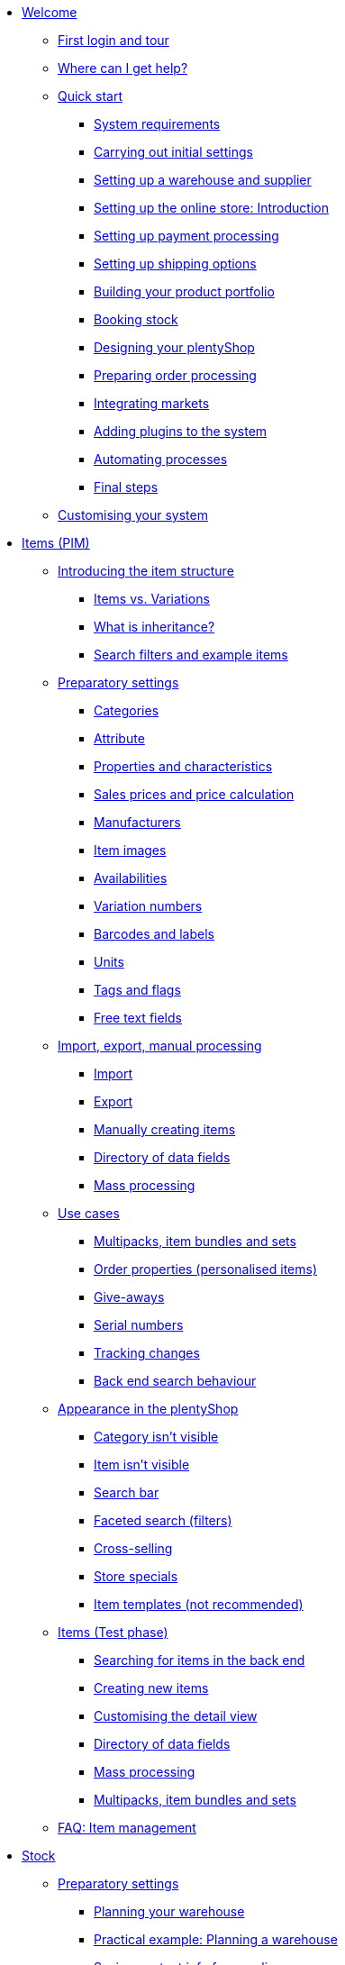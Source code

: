 * xref:welcome:welcome.adoc[Welcome]
** xref:welcome:login-tour.adoc[First login and tour]
** xref:welcome:help.adoc[Where can I get help?]
** xref:welcome:quick-start.adoc[Quick start]
*** xref:welcome:quick-start-system-requirements.adoc[System requirements]
*** xref:welcome:quick-start-initial-settings.adoc[Carrying out initial settings]
*** xref:welcome:quick-start-stock-management.adoc[Setting up a warehouse and supplier]
*** xref:welcome:quick-start-online-store-introduction.adoc[Setting up the online store: Introduction]
*** xref:welcome:quick-start-setting-up-payment-processing.adoc[Setting up payment processing]
*** xref:welcome:quick-start-shipping-options.adoc[Setting up shipping options]
*** xref:welcome:quick-start-item-catalogue.adoc[Building your product portfolio]
*** xref:welcome:quick-start-booking-stock.adoc[Booking stock]
*** xref:welcome:quick-start-online-store.adoc[Designing your plentyShop]
*** xref:welcome:quick-start-preparing-order-processing.adoc[Preparing order processing]
*** xref:welcome:quick-start-markets.adoc[Integrating markets]
*** xref:welcome:quick-start-adding-plugins-to-the-system.adoc[Adding plugins to the system]
*** xref:welcome:quick-start-automating-processes.adoc[Automating processes]
*** xref:welcome:quick-start-final-steps.adoc[Final steps]
** xref:welcome:customise-system.adoc[Customising your system]
* xref:item:item.adoc[Items (PIM)]
** xref:item:introduction.adoc[Introducing the item structure]
*** xref:item:structure.adoc[Items vs. Variations]
*** xref:item:inheritance.adoc[What is inheritance?]
*** xref:item:search.adoc[Search filters and example items]
** xref:item:settings.adoc[Preparatory settings]
*** xref:item:categories.adoc[Categories]
*** xref:item:attributes.adoc[Attribute]
*** xref:item:properties.adoc[Properties and characteristics]
*** xref:item:prices.adoc[Sales prices and price calculation]
*** xref:item:manufacturers.adoc[Manufacturers]
*** xref:item:images.adoc[Item images]
*** xref:item:availability.adoc[Availabilities]
*** xref:item:variation-numbers.adoc[Variation numbers]
*** xref:item:barcodes.adoc[Barcodes and labels]
*** xref:item:units.adoc[Units]
*** xref:item:flags.adoc[Tags and flags]
*** xref:item:fields.adoc[Free text fields]
** xref:item:import-export-create.adoc[Import, export, manual processing]
*** xref:item:import.adoc[Import]
*** xref:item:export.adoc[Export]
*** xref:item:new-item.adoc[Manually creating items]
*** xref:item:import-export-create-directory.adoc[Directory of data fields]
*** xref:item:mass-processing.adoc[Mass processing]
** xref:item:use-cases.adoc[Use cases]
*** xref:item:combining-products.adoc[Multipacks, item bundles and sets]
*** xref:item:personalised-items.adoc[Order properties (personalised items)]
*** xref:item:give-aways.adoc[Give-aways]
*** xref:item:serial-numbers.adoc[Serial numbers]
*** xref:item:changes.adoc[Tracking changes]
*** xref:item:search-behaviour.adoc[Back end search behaviour]
** xref:item:online-store.adoc[Appearance in the plentyShop]
*** xref:item:checklist-categories-visibility.adoc[Category isn't visible]
*** xref:item:checklist-items-visibility.adoc[Item isn't visible]
*** xref:item:search-bar.adoc[Search bar]
*** xref:item:frontend-item-search.adoc[Faceted search (filters)]
*** xref:item:cross-selling.adoc[Cross-selling]
*** xref:item:store-specials.adoc[Store specials]
*** xref:item:callisto-templates.adoc[Item templates (not recommended)]
** xref:item:new-ui.adoc[Items (Test phase)]
*** xref:item:item-search.adoc[Searching for items in the back end]
*** xref:item:manually-create-item.adoc[Creating new items]
*** xref:item:detail-view.adoc[Customising the detail view]
*** xref:item:directory.adoc[Directory of data fields]
*** xref:item:group-functions.adoc[Mass processing]
*** xref:item:multipack-bundle-set.adoc[Multipacks, item bundles and sets]
** xref:item:faq-pim.adoc[FAQ: Item management]
* xref:stock-management:stock.adoc[Stock]
** xref:stock-management:preparation.adoc[Preparatory settings]
*** xref:stock-management:setting-up-a-warehouse.adoc[Planning your warehouse]
*** xref:stock-management:practical-example-setting-up-a-warehouse.adoc[Practical example: Planning a warehouse]
*** xref:stock-management:suppliers.adoc[Saving contact info for suppliers]
*** xref:stock-management:variations-track-stock.adoc[Variations: Enabling stock tracking]
** xref:stock-management:stock-management.adoc[Stock management]
*** xref:stock-management:new-incoming-items.adoc[Movement: Incoming goods]
*** xref:stock-management:working-with-redistributions.adoc[Movement: Transfer goods]
*** xref:stock-management:outgoing-items.adoc[Movement: Outgoing goods]
*** xref:stock-management:managing-stocks.adoc[Tracking stock levels]
*** xref:stock-management:practical-guide-stocktaking.adoc[Practical guide to inventory]
*** xref:stock-management:taking-stock.adoc[Inventory]
*** xref:stock-management:practical-example-correcting-stock.adoc[Practical example: Correcting/Transferring/Deleting stock]
** xref:stock-management:managing-reorders.adoc[Reorders]
*** xref:stock-management:working-with-reorders.adoc[Working with reorders]
*** xref:stock-management:managing-backlog-lists.adoc[Managing backlog lists]
*** xref:stock-management:best-practice-exporting-reorders.adoc[Best Practices: Exporting reorder data]
** xref:stock-management:use-cases.adoc[Use-cases]
*** xref:stock-management:managing-bbd-batch.adoc[Items with BBD/Batch number]
*** xref:stock-management:properties.adoc[Using properties to characterise storage locations]
** xref:stock-management:plentywarehouse.adoc[The plentyWarehouse app]
*** xref:stock-management:installation-and-initial-setup.adoc[Installation and initial setup]
*** xref:stock-management:items-and-storage-locations.adoc[Searching for items and storage locations]
*** xref:stock-management:booking-incoming-items.adoc[Booking incoming items]
*** xref:stock-management:redistributing-items.adoc[Redistributing items]
*** xref:stock-management:reshelving-items.adoc[Reshelving items]
*** xref:stock-management:carrying-out-stocktaking.adoc[Taking stock]
*** xref:stock-management:mobile-pick-lists.adoc[Working with pick lists]
*** xref:stock-management:box-picking.adoc[Box picking]
*** xref:stock-management:printing-labels.adoc[Printing labels]
* xref:crm:crm.adoc[CRM]
** xref:crm:contacts.adoc[Contacts]
*** xref:crm:preparatory-settings.adoc[Carrying out the preparatory settings]
*** xref:crm:search-contact.adoc[Searching for a contact]
*** xref:crm:create-contact.adoc[Creating a contact]
*** xref:crm:edit-contact.adoc[Editing a contact]
** xref:crm:companies.adoc[Companies]
** xref:crm:messenger-testphase.adoc[Messenger]
** xref:crm:emailbuilder-testphase.adoc[EmailBuilder]
** xref:crm:sending-emails.adoc[Emails]
** xref:crm:ar-list.adoc[Accounts receivable]
** xref:crm:using-the-ticket-system.adoc[Ticket system]
** xref:crm:faq.adoc[FAQ: CRM]
** xref:crm:practical-examples.adoc[Practical examples]
*** xref:crm:practical-example-individual-price-customer-class.adoc[Setting up an individual price for a certain customer class in your plentyShop]
*** xref:crm:practical-example-order-confirmation.adoc[Sending a plentyShop order confirmation to customers]
*** xref:crm:practical-example-send-tracking-url.adoc[Sending tracking URLs to customers]
*** xref:crm:practical-example-email-forwarding-messenger.adoc[Setting up email forwarding for the Messenger]
*** xref:crm:practical-example-migration-templates.adoc[EmailBuilder: Migration of old email templates]
** xref:crm:sending-newsletters.adoc[Newsletters (old tool)]
* xref:orders:new-order-ui-beta.adoc[Orders]
** xref:orders:preparatory-settings.adoc[Preparatory settings]
** xref:orders:order-search.adoc[Searching for orders]
** xref:orders:manually-create-orders.adoc[Manually creating orders]
** xref:orders:design-order-view.adoc[Customising the order view]
** xref:orders:order-statuses.adoc[Order statuses]
** xref:orders:order-referrer-new.adoc[Order referrer]
** xref:orders:order-types.adoc[Order types]
*** xref:orders:order-type-order.adoc[Order]
*** xref:orders:order-type-offer.adoc[Offer]
*** xref:orders:order-type-warranty.adoc[Warranty]
*** xref:orders:order-type-credit-note.adoc[Credit note]
*** xref:orders:order-type-delivery-order.adoc[Delivery order]
*** xref:orders:order-type-repair.adoc[Repair]
*** xref:orders:order-type-return.adoc[Return]
*** xref:orders:order-type-multi-order.adoc[Multi-order]
*** xref:orders:order-type-advance-order.adoc[Advance order]
** xref:orders:document-builder.adoc[DocumentBuilder]
** xref:orders:order-documents-new.adoc[Order documents]
*** xref:orders:adjustment-form-new.adoc[Adjustment form]
*** xref:orders:credit-note-new.adoc[Credit note]
*** xref:orders:delivery-note-new.adoc[Delivery note]
*** xref:orders:dunning-letter-new.adoc[Dunning letter]
*** xref:orders:entry-certificate-new.adoc[Entry certificate]
*** xref:orders:invoice-new.adoc[Invoice]
*** xref:orders:offer-new.adoc[Offer]
*** xref:orders:order-confirmation-new.adoc[Order confirmation]
*** xref:orders:packing-list-new.adoc[Packing list]
*** xref:orders:pick-list-new.adoc[Pick list]
*** xref:orders:pick-up-delivery-new.adoc[Pick-up delivery]
*** xref:orders:pro-forma-invoice-new.adoc[Pro forma invoice]
*** xref:orders:repair-slip-new.adoc[Repair slip]
*** xref:orders:return-slip-new.adoc[Return slip]
*** xref:orders:warehouse-pick-list-new.adoc[Warehouse pick list]
*** xref:orders:defining-number-ranges.adoc[Defining number ranges]
** xref:orders:working-with-orders.adoc[Working with orders]
** xref:orders:accounting-new.adoc[Accounting]
** xref:orders:subscription-new.adoc[Subscription]
** xref:orders:coupons-new.adoc[Coupons]
** xref:orders:faq.adoc[FAQ]
*** xref:orders:exceeding-delivery-threshold.adoc[What to do when you exceed a delivery threshold?]
** xref:orders:scheduler.adoc[Old: Scheduler]
** xref:orders:orders.adoc[Orders (old tool)]
*** xref:orders:basic-settings.adoc[Basic settings]
*** xref:orders:managing-orders.adoc[Managing orders]
*** xref:orders:accounting.adoc[Accounting]
*** xref:orders:order-documents.adoc[Order documents]
**** xref:orders:generating-delivery-notes.adoc[Delivery notes]
**** xref:orders:generating-invoices.adoc[Invoices]
**** xref:orders:generating-adjustment-form.adoc[Adjustment form]
**** xref:orders:generating-credit-notes.adoc[Credit notes]
**** xref:orders:generating-order-confirmation.adoc[Order confirmation]
**** xref:orders:generating-offer.adoc[Offers]
**** xref:orders:generating-dunning-letters.adoc[Dunning letters]
**** xref:orders:generating-repair-slip.adoc[Repair slip]
**** xref:orders:generating-pick-up-delivery.adoc[Pick-up delivery]
**** xref:orders:generating-return-slips.adoc[Return slips]
**** xref:orders:generating-an-entry-certificate-gelangensbestaetigung.adoc[Entry certificates]
**** xref:orders:generating-pro-forma-invoice.adoc[Pro forma invoice]
**** xref:orders:generating-warehouse-pick-list.adoc[Warehouse pick lists]
**** xref:orders:generating-packing-list.adoc[Packing lists]
**** xref:orders:generating-pick-list.adoc[Pick lists]
*** xref:orders:order-referrer.adoc[Order referrer]
*** xref:orders:subscription.adoc[Subscription]
*** xref:orders:coupons.adoc[Coupons]
*** xref:orders:document-archive.adoc[Document archive]
* xref:payment:payment.adoc[Payment]
** xref:payment:managing-payment-methods.adoc[Managing payment methods]
** xref:payment:beta-managing-payments-new.adoc[Managing payments]
** xref:payment:managing-bank-details.adoc[Managing bank details]
** xref:payment:currencies.adoc[Managing currencies]
** xref:payment:payment-plugins.adoc[Payment Plugins]
*** xref:payment:cash-in-advance.adoc[Cash in advance]
*** xref:payment:cash-on-delivery.adoc[Cash on delivery]
*** xref:payment:debit.adoc[Debit]
*** xref:payment:ebics.adoc[EBICS]
*** xref:payment:invoice.adoc[Invoice]
*** xref:payment:klarna.adoc[Klarna]
*** xref:payment:mollie.adoc[Mollie]
*** xref:payment:online-bank-transfer.adoc[Online bank transfer]
*** xref:payment:payone.adoc[Payone]
*** xref:payment:paypal.adoc[PayPal]
*** xref:payment:pay-upon-pickup.adoc[Pay upon pickup]
** xref:payment:faq.adoc[FAQ]
*** xref:payment:checklist-payment-plugins.adoc[Problems with payment plugins]
*** xref:payment:payment-assistant-missing.adoc[Payment assistant is missing]
* xref:fulfilment:fulfilment.adoc[Fulfilment]
** xref:fulfilment:preparing-the-shipment.adoc[Preparing the shipment]
** xref:fulfilment:shipping-centre-2-0.adoc[Shipping centre 2.0]
** xref:fulfilment:generating-documents.adoc[Generating documents]
** xref:fulfilment:package-content-list-test-phase.adoc[Package content list]
** xref:fulfilment:amazon-fba-inbound.adoc[Amazon FBA Inbound]
** xref:fulfilment:zalando-fulfillment-solutions.adoc[Zalando Fulfillment Solutions (ZFS)]
** xref:fulfilment:clc.adoc[CLC]
** xref:fulfilment:ebay-fulfillment-by-orange-connex.adoc[eBay Fulfillment by Orange Connex]
** xref:fulfilment:shipping-service-provider-plugins.adoc[Shipping service provider plugins]
*** xref:fulfilment:plugin-dhl-shipping-versenden.adoc[DHL Shipping (Versenden)]
*** xref:fulfilment:plugin-dhl-preferred-delivery.adoc[DHL Preferred Delivery]
*** xref:fulfilment:plugin-dhl-retoure-online.adoc[DHL Retoure Online]
*** xref:fulfilment:plugin-dpd-shipping-services.adoc[DPD Shipping Services]
*** xref:fulfilment:plugin-dpd-shipping-uk.adoc[DPD Shipping UK]
*** xref:fulfilment:plugin-post-nl.adoc[PostNL]
** xref:fulfilment:faq.adoc[FAQ]
** xref:fulfilment:practical-examples.adoc[Practical examples]
*** xref:fulfilment:practical-example-dhl.adoc[DHL Shipping (Versenden)]
*** xref:fulfilment:practical-example-geoblocking.adoc[Geoblocking]
** xref:fulfilment:error-messages.adoc[Error messages]
*** xref:fulfilment:best-practices-dhl.adoc[DHL]
*** xref:fulfilment:best-practices-ups.adoc[UPS]
* xref:data:data.adoc[Data]
** xref:data:importing-data.adoc[Importing data]
*** xref:data:import-introduction.adoc[Introduction to the Import tool]
*** xref:data:ElasticSync.adoc[Using the import tool]
*** xref:data:import-types.adoc[Import types]
**** xref:data:elasticSync-item.adoc[Item]
**** xref:data:elasticSync-attributes.adoc[Attribute]
**** xref:data:elasticSync-orders.adoc[Orders]
**** xref:data:elasticSync-postings.adoc[Postings]
**** xref:data:elasticSync-properties.adoc[Properties]
**** xref:data:elasticSync-properties-selection-values.adoc[Properties: Selection values]
**** xref:data:elasticSync-facets.adoc[Facet]
**** xref:data:elasticsync-parts-compatibility-listing.adoc[Parts compatibility listing]
**** xref:data:elasticSync-coupon-codes.adoc[Coupon codes]
**** xref:data:elasticSync-manufacturer.adoc[Manufacturers]
**** xref:data:elasticSync-campaigns.adoc[Campaigns]
**** xref:data:elasticSync-categories.adoc[Categories]
**** xref:data:elasticSync-contacts.adoc[Contacts, companies and addresses]
**** xref:data:elasticSync-warehouse.adoc[Warehouse]
**** xref:data:elasticsync-market-listing.adoc[Market listing]
**** xref:data:elasticSync-characteristic.adoc[Characteristics]
**** xref:data:elasticSync-newsletter-recipient.adoc[Newsletter]
**** xref:data:elasticSync-notes.adoc[Notes]
**** xref:data:elasticSync-stock.adoc[Stock]
**** xref:data:elasticSync-incoming-items.adoc[Incoming items]
**** xref:data:elasticSync-assignment-taric-code.adoc[Assignment taric code]
*** xref:data:elasticsync-practical-examples.adoc[Practical examples: Import tool]
**** xref:data:practical-example-elasticsync-asin-epid.adoc[ASIN and ePID]
**** xref:data:practical-example-elasticsync-order-items.adoc[Order items]
**** xref:data:practical-example-elasticsync-postings.adoc[Importing new postings]
**** xref:data:practical-example-elasticsync-cross-selling-links.adoc[Cross-selling links]
**** xref:data:practical-example-elasticsync-listing-properties.adoc[Creating eBay properties]
**** xref:data:practical-example-elasticsync-properties.adoc[Importing properties]
**** xref:data:practical-example-elasticsync-facets.adoc[Importing new facets]
**** xref:data:practical-example-elasticsync-parts-compatibility-listing.adoc[Creating parts compatibility listings]
**** xref:data:practical-example-elasticsync-categories.adoc[Importing new categories]
**** xref:data:practical-example-elasticsync-contact-data.adoc[Contact data]
**** xref:data:practical-example-elasticsync-storage-locations.adoc[Adjusting storage locations]
**** xref:data:practical-example-elasticsync-creating-listings.adoc[Creating listings]
**** xref:data:practical-example-elasticsync-client-links.adoc[Client links]
**** xref:data:practical-example-elasticsync-property-links.adoc[Characteristic links]
**** xref:data:practical-example-elasticsync-package-numbers-fulfilment.adoc[Importing package numbers from shipping service providers]
**** xref:data:practical-example-elasticsync-creating-variations.adoc[Creating variations]
** xref:data:exporting-data.adoc[Exporting data]
*** xref:data:elastic.adoc[Elastic Export]
**** xref:data:setup-use.adoc[Using elastic export]
**** xref:data:dropshipping-elasticexport-practical-example.adoc[Practical example: Drop shipping and Elastic export]
*** xref:data:FormatDesigner.adoc[FormatDesigner]
**** xref:data:format-types.adoc[Format types]
***** xref:data:formatdesigner-item.adoc[Item]
***** xref:data:formatdesigner-item-images.adoc[Item images]
***** xref:data:formatdesigner-attributes.adoc[Attribute]
***** xref:data:formatdesigner-orders.adoc[Orders]
***** xref:data:formatdesigner-order-items.adoc[Order items]
***** xref:data:formatdesigner-purchase-order-item.adoc[Purchase order items]
***** xref:data:formatdesigner-newsletter-recipient.adoc[Newsletter Recipient]
***** xref:data:formatdesigner-purchase-order.adoc[PurchaseOrder]
***** xref:data:formatdesigner-properties.adoc[Properties]
***** xref:data:formatdesigner-facet.adoc[facet]
***** xref:data:formatdesigner-facetvalue.adoc[facetValue]
***** xref:data:formatdesigner-facetvalue-link.adoc[facetValueReference]
***** xref:data:formatdesigner-manufacturers.adoc[Manufacturers]
***** xref:data:formatdesigner-categories.adoc[Categories]
***** xref:data:formatdesigner-warehouses.adoc[Warehouses]
***** xref:data:formatdesigner-contacts.adoc[Contacts]
***** xref:data:formatdesigner-listing.adoc[Listing]
***** xref:data:formatdesigner-active-listings.adoc[Active listings]
***** xref:data:formatdesigner-stock.adoc[stock]
***** xref:data:formatdesigner-stock-movement.adoc[stockMovement]
*** xref:data:catalogues.adoc[Catalogues]
**** xref:data:catalogues-first-contact.adoc[Getting to know catalogues]
**** xref:data:export-marketplace-formats.adoc[Using marketplace exports]
**** xref:data:export-standard-formats.adoc[Using standard formats]
**** xref:data:catalogue-formats.adoc[Standard formats]
***** xref:data:catalogues-item.adoc[Item (new)]
***** xref:data:catalogue-format-order.adoc[Orders]
***** xref:data:manufacturers.adoc[Manufacturers]
***** xref:data:practical-examples-order.adoc[Practical example: orders and order items]
***** xref:data:practical-examples-purchase-order.adoc[Practical example: purchase orders]
***** xref:data:exporting-warehouse-data.adoc[Warehouses]
***** xref:data:exporting-stocks.adoc[Stocks]
***** xref:data:exporting-stock-movements.adoc[Stock movements]
***** xref:data:exporting-payments.adoc[Payments]
**** xref:data:catalogues-manage.adoc[Managing catalogues]
**** xref:data:catalogues-status.adoc[Checking export status]
** xref:data:data-delete-restore.adoc[Cleansing or backing up data]
*** xref:data:data-cleansing.adoc[Data cleansing]
*** xref:data:backup.adoc[Database backup]
** xref:data:data-monitoring.adoc[Monitoring changes and events]
*** xref:data:change-history.adoc[Tracking changes]
*** xref:data:datalog.adoc[Data log]
** xref:data:data-interfaces.adoc[Interfaces]
*** xref:data:rest-api.adoc[Setting up REST API]
*** xref:data:ftp-access.adoc[FTP access (older systems only)]
** xref:data:internal-IDs.adoc[Internal IDs in plentymarkets]
** xref:data:deprecated-tools.adoc[Deprecated tools]
*** xref:data:export-import.adoc[Dynamic data exchange (old function)]
**** xref:data:deprecated-tools-exporting-data.adoc[Exporting data with the dynamic export (old function)]
**** xref:data:data-formats.adoc[Data formats]
***** xref:data:attribute.adoc[Attribute]
***** xref:data:campaign.adoc[Campaign]
***** xref:data:campaigncoupon.adoc[CampaignCoupon]
***** xref:data:campaigncouponcontact.adoc[CampaignCouponContact]
***** xref:data:category.adoc[Category]
***** xref:data:creditnote.adoc[CreditNote]
***** xref:data:campaigncouponorder.adoc[CampaignCouponOrder]
***** xref:data:customer.adoc[Customer]
***** xref:data:customernewsletter.adoc[CustomerNewsletter]
***** xref:data:customernote.adoc[CustomerNote]
***** xref:data:customerproperty.adoc[CustomerProperty]
***** xref:data:customerpropertylink.adoc[CustomerPropertyLink]
***** xref:data:ebaytitlematch.adoc[EbayTitleMatch]
***** xref:data:ebaypartsfitment.adoc[EbayPartsFitment]
***** xref:data:facet.adoc[Facet]
***** xref:data:facetreference.adoc[FacetReference]
***** xref:data:deprecated-tools-item.adoc[Item]
***** xref:data:itemimage.adoc[ItemImage]
***** xref:data:itemimagename.adoc[ItemImageName]
***** xref:data:itemimagereference.adoc[ItemImageReference]
***** xref:data:itemlistingmarket.adoc[ItemListingMarket]
***** xref:data:itemlistingmarketebay.adoc[ItemListingMarketEbay]
***** xref:data:itemlistingmarkethistory.adoc[ItemListingMarketHistory]
***** xref:data:itemlistingmarkethood.adoc[ItemListingMarketHood]
***** xref:data:itemlistingmarketricardo.adoc[ItemListingMarketRicardo]
***** xref:data:itemlistingmarkettext.adoc[ItemListingMarketText]
***** xref:data:order.adoc[Order]
***** xref:data:ordercomplete.adoc[OrderComplete]
***** xref:data:orderitems.adoc[OrderItems]
***** xref:data:orderlistforfulfillment.adoc[OrderListForFulfillment]
***** xref:data:producer.adoc[Producer]
***** xref:data:serialkeys.adoc[SerialKeys]
***** xref:data:stock.adoc[Stock]
***** xref:data:stockmovement.adoc[StockMovement]
***** xref:data:variation.adoc[Variation]
***** xref:data:variationadditionalsku.adoc[VariationAdditionalSKU]
***** xref:data:variationbarcode.adoc[VariationBarcode]
***** xref:data:variationbundle.adoc[VariationBundle]
***** xref:data:variationcategories.adoc[VariationCategories]
***** xref:data:variationmarketlink.adoc[VariationMarketLink]
***** xref:data:variationsalesprice.adoc[VariationSalesPrice]
***** xref:data:variationsku.adoc[VariationSKU]
***** xref:data:variationsupplier.adoc[VariationSupplier]
***** xref:data:variationwarehouse.adoc[VariationWarehouse]
*** xref:data:statistics.adoc[Statistics (old function)]
* xref:online-store:online-store.adoc[plentyShop]
** xref:online-store:setting-up-ceres.adoc[Setting up plentyShop LTS]
** xref:online-store:setting-up-io.adoc[Setting up IO]
** xref:online-store:shop-builder.adoc[Setting up the ShopBuilder]
** xref:online-store:plentyshop-preview.adoc[plentyShop preview]
** xref:online-store:shopbuilder-content-widgets.adoc[ShopBuilder content widgets]
** xref:online-store:managing-feedbacks.adoc[Managing feedbacks]
** xref:online-store:setting-up-clients.adoc[Setting up clients]
** xref:online-store:best-practices.adoc[Best Practices: plentyShop LTS]
** xref:online-store:reference.adoc[Reference]
*** xref:online-store:images-sizes.adoc[Image sizes in plentyShop LTS]
*** xref:online-store:template-variables-in-ceres.adoc[ElasticSearch result fields]
** xref:online-store:setting-up-online-store.adoc[Old: Setting up Callisto online store]
* External online shops
** xref:external-online-shops:shopify-app.adoc[Shopify app]
** xref:external-online-shops:shopify-plugin.adoc[Shopify plugin]
** xref:external-online-shops:shopify-migration.adoc[Migration to Shopify app]
** xref:external-online-shops:woocommerce.adoc[WooCommerce]
* xref:markets:markets.adoc[Markets and price search engines]
** xref:markets:price-search-engines.adoc[Price search engines]
*** xref:markets:basic-price-search-engine.adoc[Basic Price Search Engine]
*** xref:markets:awin.adoc[Awin.com]
*** xref:markets:beezup.adoc[BeezUP]
*** xref:markets:belboon.adoc[belboon]
*** xref:markets:billiger-de.adoc[billiger.de]
*** xref:markets:criteo.adoc[Criteo]
*** xref:markets:econda.adoc[econda]
*** xref:markets:geizhals-de.adoc[Geizhals.de]
*** xref:markets:google-shopping.adoc[Google Shopping]
*** xref:markets:guenstiger-de.adoc[guenstiger.de]
*** xref:markets:kelkoo.adoc[Kelkoo]
*** xref:markets:kupona.adoc[KUPONA]
*** xref:markets:mybestbrands.adoc[MyBestBrands]
*** xref:markets:shopping-com.adoc[Shopping.com]
*** xref:markets:shopping24.adoc[Shopping24]
*** xref:markets:shopzilla.adoc[Shopzilla]
*** xref:markets:tracdelight.adoc[tracdelight]
*** xref:markets:treepodia.adoc[treepodia]
*** xref:markets:twenga.adoc[Twenga]
** xref:markets:amazon.adoc[Amazon]
*** xref:markets:amazon-setup.adoc[Setting up Amazon]
*** xref:markets:preparing-variations.adoc[Amazon: Preparing variations]
*** xref:markets:amazon-variation-export-data-export.adoc[Amazon: Setting up variation export]
*** xref:markets:amazon-fulfilment.adoc[Amazon: Setting up fulfilment]
**** xref:markets:amazon-fulfilment.adoc[Amazon FBA vs. MFN]
**** xref:markets:amazon-fba.adoc[Amazon: Using the FBA service]
**** xref:markets:amazon-prime.adoc[Amazon Prime with MFN]
***** xref:markets:amazon-prime-orders.adoc[Processing Amazon Prime orders]
***** xref:markets:best-practices-amazon-prime.adoc[Best practice: Amazon Prime]
*** xref:markets:amazon-faq.adoc[Amazon: FAQ and solutions]
**** xref:markets:amazon-faq-collection.adoc[Amazon: FAQ collection]
**** xref:markets:best-practices-amazon-item-data-export.adoc[Amazon Best practice: Item data export]
**** xref:markets:best-practices-amazon-fba-stock.adoc[Amazon Best practice: Amazon FBA stock display for EU and UK]
**** xref:markets:best-practices-amazon-error-request-throttled.adoc[Amazon Best practice: Error Request is throttled]
**** xref:markets:best-practices-amazon-mfn-order-import.adoc[Amazon Best practice: MFN order import]
**** xref:markets:best-practices-amazon-vcs.adoc[Amazon best practice: Using Amazon’s VAT calculation service VCS]
*** xref:markets:amazon-gift-service.adoc[Amazon: Using the Amazon gift service]
*** xref:markets:amazon-business.adoc[Setting up Amazon Business]
*** xref:markets:amazon-pay.adoc[Amazon: Setting up Amazon Pay]
*** xref:markets:amazon-plugins.adoc[Amazon plugins]
**** xref:markets:vcs-dashboard.adoc[AmazonVCSDashboard]
** xref:markets:ebay.adoc[eBay]
*** xref:markets:ebay-setup.adoc[Setting up eBay]
*** xref:markets:ebay-fulfillment-by-orange-connex.adoc[eBay Fulfillment by Orange Connex]
*** xref:markets:ebay-faq.adoc[eBay: FAQ and solutions]
**** xref:markets:best-practices-ebay-activate-listings.adoc[Best practice: Activating listings]
**** xref:markets:best-practices-ebay-out-of-stock-option.adoc[Best practice: Use out of stock-option]
**** xref:markets:best-practice-ebay-sms.adoc[Best practice: Set up eBay Seller Managed Services]
**** xref:markets:best-practices-ebay-faq.adoc[eBay: FAQ]
*** xref:markets:ebay-plugins.adoc[eBay Plugins]
**** xref:markets:eBay-analytics.adoc[eBay Analytics]
**** xref:markets:eBay-feedback.adoc[eBay Feedback]
**** xref:markets:eBay-marketing.adoc[eBay Marketing]
** xref:markets:bol-com.adoc[bol.com]
** xref:markets:cdiscount.adoc[Cdiscount]
** xref:markets:check24.adoc[Check24]
** xref:markets:conrad.adoc[Conrad]
** xref:markets:decathlon.adoc[Decathlon]
** xref:markets:etsy.adoc[Etsy]
** xref:markets:fruugo.adoc[Fruugo]
** xref:markets:galaxus.adoc[Galaxus]
** xref:markets:hood.adoc[Hood]
** xref:markets:idealo-checkout.adoc[idealo]
*** xref:markets:idealo-setup.adoc[Setting up idealo]
*** xref:markets:idealo-switch-to-catalogue.adoc[idealo: Setting up the catalogue export]
*** xref:markets:best-practices-idealo-free-text-field.adoc[Best practice: idealo]
** xref:markets:kaufland-de.adoc[Kaufland]
*** xref:markets:kaufland-setup.adoc[Setting up Kaufland]
*** xref:markets:best-practices-kaufland-integration-shipping-groups.adoc[Best practice: Integration of shipping groups]
*** xref:markets:best-practices-kaufland-linking-characteristics.adoc[Best practice: Linking characteristics to attributes]
*** xref:markets:best-practices-kaufland-uploading-invoices.adoc[Best Practice: Automatically uploading invoices]
** xref:markets:kauflux.adoc[Kauflux]
** xref:markets:limango.adoc[limango]
*** xref:markets:limango-setup.adoc[Setting up limango]
*** xref:markets:best-practice-limango-partial-delivery.adoc[Best practice: Reporting partial deliveries]
** xref:markets:mercateo.adoc[Mercateo]
** xref:markets:metro.adoc[Metro]
** xref:markets:mytoys.adoc[myToys]
*** xref:markets:mytoys-setup.adoc[Setting up MyToys]
*** xref:markets:best-practice-mytoys-partial-cancellation.adoc[Best practice: Reporting partial cancellations]
** xref:markets:neckermann.adoc[Neckermann.at]
*** xref:markets:neckermann-at-setup.adoc[Setting up Neckermann.at]
*** xref:markets:best-practices-neckermann-cancellation-returns.adoc[Best practice: Neckermann.at]
** xref:markets:plus-gartenxxl.adoc[Netto]
** xref:markets:otto-market.adoc[OTTO Market]
** xref:markets:ricardo-ch.adoc[ricardo.ch]
** xref:markets:shopgate.adoc[Shopgate]
** xref:markets:voelkner.adoc[Voelkner]
** xref:markets:wayfair.adoc[Wayfair]
** xref:markets:yatego.adoc[Yatego]
** xref:markets:zalando.adoc[Zalando]
* xref:app:app.adoc[The plentymarkets app]
** xref:app:installation.adoc[Installation and setup]
** xref:app:functions.adoc[App functions]
*** xref:app:key-figures.adoc[Key performance indicators]
*** xref:app:item-search.adoc[Searching for items, customers and orders]
*** xref:app:warehouse-management.adoc[Mobile warehouse management]
**** xref:app:mobile-box-picking.adoc[Box picking]
**** xref:app:receiving-rebooking.adoc[Booking in and redistributing items]
**** xref:app:reshelving.adoc[Reshelving items]
**** xref:app:stocktaking.adoc[App stocktaking]
* xref:pos:pos.adoc[Point of sale system plentyPOS]
** xref:pos:demo.adoc[Demo mode]
** xref:pos:integrating-plentymarkets-pos.adoc[Integrating plentyPOS]
** xref:pos:pos-online-orders.adoc[Processing online orders with plentyPOS]
** xref:pos:plentymarkets-pos-for-pos-users.adoc[plentyPOS for POS users]
** xref:pos:pos-legal-compliance.adoc[plentyPOS and legal compliance]
* xref:plugins:plugins.adoc[Plugins]
** xref:plugins:adding-plugins-system.adoc[Adding plugins to the system]
** xref:plugins:installing-added-plugins.adoc[Installing added plugins]
** xref:plugins:configuring-installed-plugins.adoc[Configuring installed plugins]
** xref:plugins:updating-installed-plugins.adoc[Updating installed plugins]
** xref:plugins:removing-installed-plugins.adoc[Removing installed plugins]
** xref:plugins:faq-plugins.adoc[FAQ: Plugins]
** link:https://developers.plentymarkets.com/en-gb/developers/main/homepage.html[Developers guide]
* xref:automation:automation.adoc[Automation]
** xref:automation:procedure-manager.adoc[Procedure manager]
** xref:automation:event-procedures.adoc[Event procedures]
** xref:automation:best-practices-automation.adoc[Practical example: Procedure manager and event procedures]
** xref:automation:processes.adoc[Processes]
*** xref:automation:installing-plentybase.adoc[plentyBase]
*** xref:automation:printer.adoc[Managing printers]
*** xref:automation:setting-up-processes.adoc[Setting up processes]
*** xref:automation:carrying-out-processes.adoc[Running processes]
*** xref:automation:work-steps.adoc[Work steps]
*** xref:automation:procedures.adoc[Procedures/control elements]
*** xref:automation:sub-procedures.adoc[Sub-procedures]
*** xref:automation:faq.adoc[FAQ: Processes]
* xref:business-decisions:business-decisions.adoc[Business decisions]
** xref:business-decisions:your-contract.adoc[Your contract with plentymarkets]
** xref:business-decisions:user-accounts-access.adoc[User accounts and access]
** xref:business-decisions:plenty-bi.adoc[plentyBI]
*** xref:business-decisions:myview-dashboard.adoc[Dashboard]
*** xref:business-decisions:key-figures.adoc[Key figures]
**** xref:business-decisions:sales-volume.adoc[Sales volume]
**** xref:business-decisions:items-reorderlevel-live.adoc[Items below reorder level (Live)]
**** xref:business-decisions:orders-key-figure.adoc[Orders]
**** xref:business-decisions:orders-live.adoc[Orders (Live)]
**** xref:business-decisions:items-reorderlevel-live.adoc[Items below reorder level (Live)]
**** xref:business-decisions:average-number-of-order-items.adoc[Average number of order items]
**** xref:business-decisions:average-order-value.adoc[Average order value]
**** xref:business-decisions:marketplace-variation-validation.adoc[Marketplace variation validation]
**** xref:business-decisions:marketplace-stock-information.adoc[Marketplace stock information]
**** xref:business-decisions:contacts.adoc[Contacts]
**** xref:business-decisions:messages-key-figure.adoc[Messages]
**** xref:business-decisions:return-rate.adoc[Return rate]
**** xref:business-decisions:gross-revenue.adoc[Gross revenue]
**** xref:business-decisions:revenue.adoc[Revenue]
**** xref:business-decisions:VAT-total.adoc[VAT total]
**** xref:business-decisions:cloud-usage.adoc[Cloud usage]
**** xref:business-decisions:usage.adoc[Service usage]
**** xref:business-decisions:traffic-usage.adoc[Traffic usage]
**** xref:business-decisions:shipping-revenue.adoc[Shipping revenue]
**** xref:business-decisions:live-payments.adoc[Payments (Live)]
*** xref:business-decisions:reports.adoc[Raw data]
**** xref:business-decisions:manage-reports.adoc[Managing reports]
**** xref:business-decisions:data-formats.adoc[Data formats]
***** xref:business-decisions:accountcontacts.adoc[accountContacts]
***** xref:business-decisions:accounts.adoc[accounts]
***** xref:business-decisions:categories.adoc[categories]
***** xref:business-decisions:feedbacks.adoc[feedbacks]
***** xref:business-decisions:itemmanufacturers.adoc[itemManufacturers]
***** xref:business-decisions:itemvariations.adoc[itemVariations]
***** xref:business-decisions:itemvariationsuppliers.adoc[itemVariationSuppliers]
***** xref:business-decisions:marketplacestockmovement.adoc[marketplaceStockMovement]
***** xref:business-decisions:messages-raw-data.adoc[messages]
***** xref:business-decisions:messageTagRelations.adoc[messageTagRelations]
***** xref:business-decisions:orderdocuments-en_gb.adoc[orderDocuments]
***** xref:business-decisions:orderitemamounts.adoc[orderItemAmounts]
***** xref:business-decisions:orderitemproperties.adoc[orderItemProperties]
***** xref:business-decisions:orderitems.adoc[orderItems]
***** xref:business-decisions:orderproperties.adoc[orderProperties]
***** xref:business-decisions:orderstatuses-en_gb.adoc[orderStatuses]
***** xref:business-decisions:orders-raw-data.adoc[orders]
***** xref:business-decisions:paymentorderrelations-en_gb.adoc[paymentOrderRelations]
***** xref:business-decisions:payments-en_gb.adoc[payments]
***** xref:business-decisions:properties.adoc[properties]
***** xref:business-decisions:propertyrelations.adoc[propertyRelations]
***** xref:business-decisions:stockmanagementstockmovements.adoc[stockManagementStockMovements]
***** xref:business-decisions:stockmanagementstock.adoc[stockManagementStock]
***** xref:business-decisions:stockmanagementwarehouses.adoc[stockManagementWarehouses]
***** xref:business-decisions:tagrelations.adoc[tagRelations]
***** xref:business-decisions:tags.adoc[tags]
***** xref:business-decisions:users.adoc[users]
***** xref:business-decisions:variationvalidation.adoc[variationValidation]
** xref:business-decisions:system-administration.adoc[System administration]
*** xref:business-decisions:domains.adoc[Domains]
*** xref:business-decisions:plentymarkets-status.adoc[plentymarkets status]
*** xref:business-decisions:version-cycle.adoc[Version (Beta, Early, Stable)]
*** xref:business-decisions:dns-self-help.adoc[DNS self-help]
*** xref:business-decisions:ssl-certificate.adoc[SSL certificates]
*** xref:business-decisions:hosting-data.adoc[Usage data]
*** xref:business-decisions:system-relocation.adoc[System relocation]
*** xref:business-decisions:managing-mailbox.adoc[Managing mailboxes]
*** xref:business-decisions:own-cloud-infrastructure.adoc[Own cloud infrastructure]
*** xref:business-decisions:practical-examples.adoc[Practical examples]
**** xref:business-decisions:practical-examples-external-frontend-plenty-backend.adoc[Connecting an external front end with the plentymarkets back end]
**** xref:business-decisions:practical-examples-301-redirects.adoc[301 forwarding]
** xref:business-decisions:legal-requirements.adoc[Legal requirements]
*** xref:business-decisions:procedural-documentation.adoc[Procedural documentation]
*** xref:business-decisions:gdpr.adoc[GDPR]
* xref:glossary:glossary.adoc[plentymarkets glossary]
* xref:videos:videos.adoc[Videos]
** xref:videos:basics.adoc[Basics]
*** xref:videos:welcome-to-plentymarkets.adoc[Welcome to plentymarkets]
*** xref:videos:omni-channel-sales-command-centre.adoc[Omni-channel sales from one, central command centre]
*** xref:videos:item-structure-import-options.adoc[Item structure and import options]
*** xref:videos:fulfil-orders-ship-packages.adoc[Let plentymarkets help you fulfil orders and ship packages]
** xref:videos:personalisation.adoc[Personalisation]
*** xref:videos:company-data.adoc[Introduction to personalisation]
*** xref:videos:user-accounts.adoc[User accounts]
**** xref:videos:password-rules.adoc[Defining custom password rules for your staff members]
*** xref:videos:emails.adoc[Emails]
**** xref:videos:mailboxorg.adoc[Creating mailbox.org email accounts]
**** xref:videos:link-email-account.adoc[Linking your email account with plentymarkets]
**** xref:videos:email-templates.adoc[Creating email templates]
**** xref:videos:template-variables-if-queries.adoc[Template variables and if queries for emails]
**** xref:videos:automatic-despatch.adoc[Automatically sending email templates]
*** xref:videos:accounting-invoicing.adoc[Accounting and invoicing]
**** xref:videos:locations.adoc[Locations - An introduction]
**** xref:videos:locations-accounting.adoc[Locations - Accounting]
**** xref:videos:invoice.adoc[Set up your invoice]
**** xref:videos:sepa-direct-debit-mandate.adoc[SEPA direct debit mandate]
**** xref:videos:numbers.adoc[Managing numbers]
** xref:videos:items.adoc[Items]
*** xref:videos:introduction-itemstructure.adoc[Introducing the item structure]
**** xref:videos:structure.adoc[Item structure and import options]
**** xref:videos:inheritance.adoc[Inheritance]
*** xref:videos:preparatory-settings.adoc[Preparatory settings]
**** xref:videos:attributes.adoc[Attributes]
**** xref:videos:sales-prices.adoc[Sales prices]
**** xref:videos:create-categories.adoc[Categories]
*** xref:videos:itemimport-export-manual.adoc[Import, export, manual processing]
**** xref:videos:mandatory-settings.adoc[Mandatory settings and important item data]
**** xref:videos:create-item.adoc[Manually creating an item]
**** xref:videos:main-variation.adoc[Item - Tab: Main variation]
**** xref:videos:global.adoc[Item - Tab: Global]
**** xref:videos:creating-items-with-variations.adoc[Practical example: Importing items and variations]
** xref:videos:order-processing.adoc[Order processing]
*** xref:videos:introduction-order-processing-step-by-step.adoc[Introduction: Order processing step-by-step]
*** xref:videos:configuring-settings.adoc[Configuring the settings]
**** xref:videos:order-statuses.adoc[Using statuses to keep track of orders]
**** xref:videos:order-settings.adoc[Taking a glance at your order settings]
*** xref:videos:processing-orders.adoc[Processing orders]
**** xref:videos:fulfilling-orders.adoc[Getting started with fulfilling orders]
**** xref:videos:reversal-document.adoc[How do you deal with locked orders? Create a reversal document!]
**** xref:videos:quicklinks-order-overview.adoc[Quicklinks in your order overview]
**** xref:videos:fulfill-orders-with-processes.adoc[Fulfill your orders with a plentymarkets process]
**** xref:videos:partial-deliveries.adoc[Creating and managing partial deliveries]
*** xref:videos:shipping.adoc[Shipping]
**** xref:videos:options.adoc[Configuring shipping options]
**** xref:videos:profiles.adoc[Creating and editing shipping profiles]
**** xref:videos:tables-shipping-charges.adoc[Using tables of shipping charges]
**** xref:videos:example-dpd.adoc[Putting it all together with an example: DPD UK]
*** xref:videos:returns-and-cancellations.adoc[Returns and Cancellations]
**** xref:videos:return-or-cancellation.adoc[Return or cancellation? The path to great customer service]
**** xref:videos:cancelling-orders.adoc[Cancelling orders]
**** xref:videos:return-settings.adoc[Customising your return settings]
**** xref:videos:manual-returns.adoc[Manually creating returns]
**** xref:videos:automatic-returns.adoc[Automating returns]
**** xref:videos:compensating-customers.adoc[Compensating customers]
** xref:videos:online-store.adoc[plentyShop]
*** xref:videos:first-step.adoc[Take the first step toward opening your plentyShop!]
*** xref:videos:customise-your-online-store.adoc[Customising the look of your plentyShop]
*** xref:videos:featuring-specific-items.adoc[Featuring specific items on your homepage and other pages]
** xref:videos:ebay.adoc[eBay]
*** xref:videos:ebay-introduction.adoc[eBay in three easy steps]
*** xref:videos:settings.adoc[Settings]
**** xref:videos:ebay-account.adoc[Linking your eBay account to plentymarkets]
**** xref:videos:business-policies.adoc[Saving eBay business policies]
*** xref:videos:listings.adoc[Listings]
**** xref:videos:listing-import.adoc[Importing item and listing data from your eBay account]
**** xref:videos:create-listings.adoc[Manually creating eBay listings]
**** xref:videos:edit-listings.adoc[Manually editing eBay listings]
**** xref:videos:start-listings.adoc[Starting, restarting and ending listings]
**** xref:videos:modify-listings.adoc[Modifying several listings at once]
**** xref:videos:layout-templates.adoc[Use layout templates to individualise your eBay listings]
**** xref:videos:ebay-returns.adoc[Processing and automating eBay returns]
*** xref:videos:plugins.adoc[Plugins]
**** xref:videos:sales-activity.adoc[Analysing your eBay sales activity]
**** xref:videos:sales-promotions.adoc[Creating sales promotions with the eBay Marketing plugin]
**** xref:videos:promoted-listings.adoc[Creating eBay promoted listings with the eBay Marketing plugin]
**** xref:videos:ebay-seo.adoc[Improving your ranking with the eBay SEO plugin]
**** xref:videos:ebay-feedback.adoc[Import and reply to eBay feedback in your system]
** xref:videos:amazon.adoc[Amazon]
*** xref:videos:amazon-introduction.adoc[Introduction to the Amazon module]
*** xref:videos:amazon-items.adoc[Items]
**** xref:videos:sale.adoc[Preparing items to be sold on Amazon]
**** xref:videos:properties.adoc[Adding custom fields to your item data with properties]
**** xref:videos:export.adoc[Exporting items to Amazon]
**** xref:videos:flat-files.adoc[A guide to inventory file templates (flat files)]
*** xref:videos:orders.adoc[Orders]
**** xref:videos:mfn-fba.adoc[The difference between MFN and FBA]
**** xref:videos:mfn-orders.adoc[Fulfilling your own orders with MFN]
**** xref:videos:mfn-returns.adoc[Managing MFN returns]
**** xref:videos:amazon-prime.adoc[Setting up Amazon Prime as an MFN seller]
**** xref:videos:fba-orders.adoc[Keeping track of your FBA orders]
**** xref:videos:multi-channel-fba.adoc[Having Amazon fulfil orders from any platform with multi-channel FBA]
** xref:videos:automation.adoc[Automation]
*** xref:videos:automation-introduction.adoc[Introduction]
*** xref:videos:event-procedures.adoc[Event procedures]
**** xref:videos:event-procedures-introduction.adoc[Introduction to event procedures]
**** xref:videos:fulfill-orders.adoc[Using event procedures to automatically fulfill orders]
**** xref:videos:tracking-url.adoc[Event procedure for sending tracking URLs]
**** xref:videos:free-gift.adoc[Event procedure for adding free gifts]
*** xref:videos:processes.adoc[Processes]
**** xref:videos:plentybase.adoc[Installing plentyBase]
**** xref:videos:printer.adoc[Linking your printer to plentymarkets]
**** xref:videos:creating-starting.adoc[Creating and starting processes]
**** xref:videos:work-steps.adoc[What are work steps?]
**** xref:videos:procedures.adoc[What are procedures and sub-procedures?]
**** xref:videos:processes-import-export.adoc[Importing and exporting processes]
**** xref:videos:control-elements.adoc[Introduction to control elements in processes]
**** xref:videos:loop.adoc[Loop - The cyclical control element]
**** xref:videos:split.adoc[Split - Sending processes down two different paths]
**** xref:videos:filter.adoc[Filter - Sift through input in a process]
**** xref:videos:dialogue.adoc[Dialogue - Letting employees decide how a process continues]
**** xref:videos:example-multi.adoc[Example process - Multi-order picking]
**** xref:videos:example-single.adoc[Example process - Single order picking]
** xref:videos:data-transfer.adoc[Data transfer]
*** xref:videos:data-transfer-basics.adoc[Basics]
**** xref:videos:importing-data-with-elasticsync.adoc[First steps with the import tool]
**** xref:videos:manually-importing-files.adoc[One-time import (manual)]
**** xref:videos:automatically-importing-files.adoc[Recurring import (automatic)]
*** xref:videos:extra-features.adoc[Extra features]
**** xref:videos:extra-information-sync.adoc[Own value: Adding information]
**** xref:videos:trading-information.adoc[Own assignment: Exchanging information]
**** xref:videos:modifying-information.adoc[Regular expression: Modifying information]
**** xref:videos:case-examples-import-export.adoc[Importing and exporting templates]
*** xref:videos:case-examples.adoc[Practical examples]
**** xref:videos:creating-items-with-variations.adoc[Importing items and variations]
**** xref:videos:importing-order-information.adoc[Importing orders]
** xref:videos:pos.adoc[plentyPOS]
*** xref:videos:pos-introduction.adoc[Introduction]
*** xref:videos:setting-up-pos.adoc[Setting up plentyPOS]
**** xref:videos:backend.adoc[Setting up your point of sale system]
**** xref:videos:app.adoc[Installing the plentymarkets app and linking it to your POS system]
**** xref:videos:card-terminals.adoc[Linking credit and debit card terminals to your plentyPOS system]
**** xref:videos:miscellaneous.adoc[Selling miscellaneous items that aren't in your system]
*** xref:videos:working-with-app.adoc[Working with the app]
**** xref:videos:ringing-up-customers.adoc[Ringing up customers with the plentymarkets app]
**** xref:videos:deposits-withdrawals.adoc[Booking cash deposits and withdrawals]
**** xref:videos:cash-on-hand.adoc[Documenting your cash on hand]
**** xref:videos:z-report.adoc[Creating Z reports]
** xref:videos:stock-management.adoc[Stock management]
*** xref:videos:setting-up-and-managing-storage-locations.adoc[Setting up and managing storage locations]

.Versions
* xref:business-decisions:roadmap.adoc[Roadmap]
* xref:business-decisions:eol.adoc[EOL]
